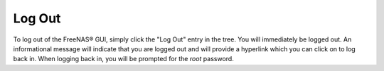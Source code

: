 .. index:: Log Out
.. _Log Out:

Log Out
=======

To log out of the FreeNAS® GUI, simply click the "Log Out" entry in
the tree. You will immediately be logged out. An informational message
will indicate that you are logged out and will provide a hyperlink
which you can click on to log back in. When logging back in, you will
be prompted for the *root* password.


